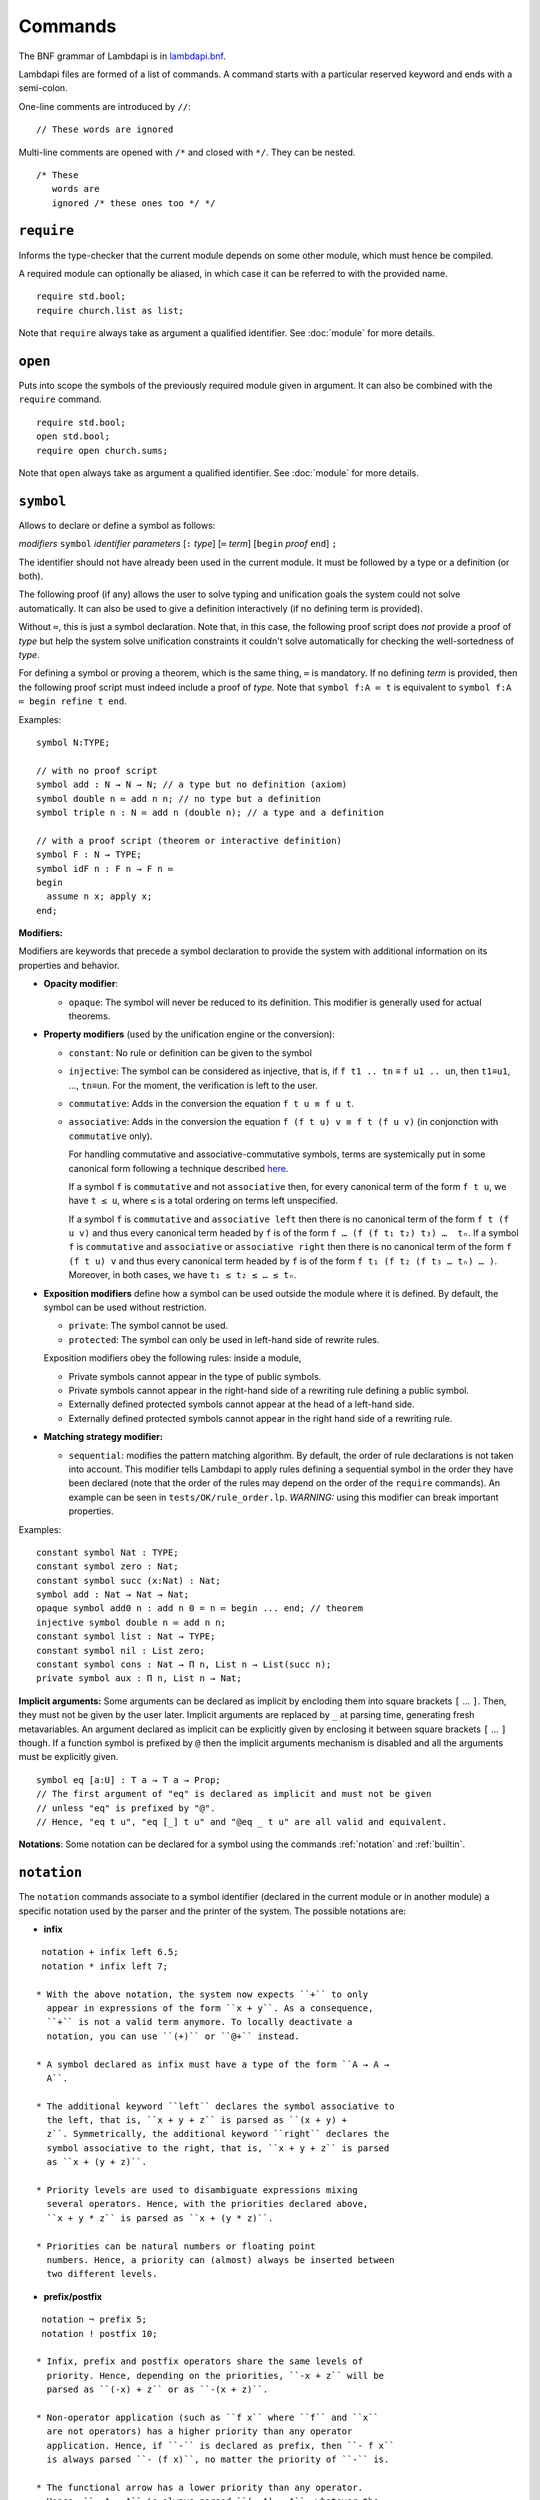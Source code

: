 Commands
========

The BNF grammar of Lambdapi is in `lambdapi.bnf <https://raw.githubusercontent.com/Deducteam/lambdapi/master/doc/lambdapi.bnf>`__.

Lambdapi files are formed of a list of commands. A command starts with
a particular reserved keyword and ends with a semi-colon.

One-line comments are introduced by ``//``:

::

   // These words are ignored

Multi-line comments are opened with ``/*`` and closed with ``*/``. They can be nested.

::

   /* These
      words are
      ignored /* these ones too */ */

.. _require:

``require``
-----------

Informs the type-checker that the current module
depends on some other module, which must hence be compiled.

A required module can optionally be aliased, in which case it
can be referred to with the provided name.

::

   require std.bool;
   require church.list as list;

Note that ``require`` always take as argument a qualified
identifier. See :doc:`module` for more details.

.. _open:

``open``
--------

Puts into scope the symbols of the previously required module given
in argument. It can also be combined with the ``require`` command.

::

   require std.bool;
   open std.bool;
   require open church.sums;

Note that ``open`` always take as argument a qualified
identifier. See :doc:`module` for more details.

.. _symbol:

``symbol``
----------

Allows to declare or define a symbol as follows:

*modifiers* ``symbol`` *identifier* *parameters* [``:`` *type*] [``≔`` *term*] [``begin`` *proof* ``end``] ``;``

The identifier should not have already been used in the current module.
It must be followed by a type or a definition (or both).

The following proof (if any) allows the user to solve typing and
unification goals the system could not solve automatically. It can
also be used to give a definition interactively (if no defining term
is provided).

Without ``≔``, this is just a symbol declaration. Note that, in this
case, the following proof script does *not* provide a proof of *type*
but help the system solve unification constraints it couldn't solve
automatically for checking the well-sortedness of *type*.

For defining a symbol or proving a theorem, which is the same thing,
``≔`` is mandatory. If no defining *term* is provided, then the
following proof script must indeed include a proof of *type*. Note
that ``symbol f:A ≔ t`` is equivalent to ``symbol f:A ≔ begin refine t
end``.

Examples:

::

   symbol N:TYPE;

   // with no proof script
   symbol add : N → N → N; // a type but no definition (axiom)
   symbol double n ≔ add n n; // no type but a definition
   symbol triple n : N ≔ add n (double n); // a type and a definition

   // with a proof script (theorem or interactive definition)
   symbol F : N → TYPE;
   symbol idF n : F n → F n ≔
   begin
     assume n x; apply x;
   end;

**Modifiers:**

Modifiers are keywords that precede a symbol declaration to provide
the system with additional information on its properties and behavior.

- **Opacity modifier**:

  - ``opaque``: The symbol will never be reduced to its
    definition. This modifier is generally used for actual theorems.

- **Property modifiers** (used by the unification engine or the conversion):

  - ``constant``: No rule or definition can be given to the symbol
  - ``injective``: The symbol can be considered as injective, that is, if ``f t1 .. tn`` ≡ ``f u1 .. un``, then ``t1``\ ≡\ ``u1``, …, ``tn``\ ≡\ ``un``. For the moment, the verification is left to the user.
  - ``commutative``: Adds in the conversion the equation ``f t u ≡ f u t``.
  - ``associative``: Adds in the conversion the equation ``f (f t u) v ≡ f t (f u v)`` (in conjonction with ``commutative`` only).

    For handling commutative and associative-commutative symbols,
    terms are systemically put in some canonical form following a
    technique described `here
    <http://dx.doi.org/10.1007/978-3-540-71316-6_8>`__.

    If a symbol ``f`` is ``commutative`` and not ``associative`` then,
    for every canonical term of the form ``f t u``, we have ``t ≤ u``,
    where ``≤`` is a total ordering on terms left unspecified.

    If a symbol ``f`` is ``commutative`` and ``associative left`` then
    there is no canonical term of the form ``f t (f u v)`` and thus
    every canonical term headed by ``f`` is of the form ``f … (f (f t₁
    t₂) t₃) …  tₙ``. If a symbol ``f`` is ``commutative`` and
    ``associative`` or ``associative right`` then there is no
    canonical term of the form ``f (f t u) v`` and thus every
    canonical term headed by ``f`` is of the form ``f t₁ (f t₂ (f t₃ …
    tₙ) … )``. Moreover, in both cases, we have ``t₁ ≤ t₂ ≤ … ≤ tₙ``.

- **Exposition modifiers** define how a symbol can be used outside the
  module where it is defined. By default, the symbol can be used
  without restriction.

  - ``private``: The symbol cannot be used.
  - ``protected``: The symbol can only be used in left-hand side of
    rewrite rules.

  Exposition modifiers obey the following rules: inside a module,

  - Private symbols cannot appear in the type of public symbols.
  - Private symbols cannot appear in the right-hand side of a
    rewriting rule defining a public symbol.
  - Externally defined protected symbols cannot appear at the head of
    a left-hand side.
  - Externally defined protected symbols cannot appear in the right
    hand side of a rewriting rule.

- **Matching strategy modifier:**

  - ``sequential``: modifies the pattern matching algorithm. By default,
    the order of rule declarations is not taken into account. This
    modifier tells Lambdapi to apply rules defining a sequential symbol
    in the order they have been declared (note that the order of the
    rules may depend on the order of the ``require`` commands). An
    example can be seen in ``tests/OK/rule_order.lp``.
    *WARNING:* using this modifier can break important properties.

Examples:

::

   constant symbol Nat : TYPE;
   constant symbol zero : Nat;
   constant symbol succ (x:Nat) : Nat;
   symbol add : Nat → Nat → Nat;
   opaque symbol add0 n : add n 0 = n ≔ begin ... end; // theorem
   injective symbol double n ≔ add n n;
   constant symbol list : Nat → TYPE;
   constant symbol nil : List zero;
   constant symbol cons : Nat → Π n, List n → List(succ n);
   private symbol aux : Π n, List n → Nat;

**Implicit arguments:** Some arguments can be declared as implicit by
encloding them into square brackets ``[`` … ``]``. Then, they must not
be given by the user later.  Implicit arguments are replaced by ``_``
at parsing time, generating fresh metavariables. An argument declared
as implicit can be explicitly given by enclosing it between square
brackets ``[`` … ``]`` though. If a function symbol is prefixed by
``@`` then the implicit arguments mechanism is disabled and all the
arguments must be explicitly given.

::

   symbol eq [a:U] : T a → T a → Prop;
   // The first argument of "eq" is declared as implicit and must not be given
   // unless "eq" is prefixed by "@".
   // Hence, "eq t u", "eq [_] t u" and "@eq _ t u" are all valid and equivalent.

**Notations**: Some notation can be declared for a symbol using the
commands :ref:`notation` and :ref:`builtin`.

 .. _notation:

``notation``
----------------

The ``notation`` commands associate to a symbol identifier (declared
in the current module or in another module) a specific notation used
by the parser and the printer of the system. The possible notations
are:

- **infix**

::

   notation + infix left 6.5;
   notation * infix left 7;

  * With the above notation, the system now expects ``+`` to only
    appear in expressions of the form ``x + y``. As a consequence,
    ``+`` is not a valid term anymore. To locally deactivate a
    notation, you can use ``(+)`` or ``@+`` instead.

  * A symbol declared as infix must have a type of the form ``A → A →
    A``.

  * The additional keyword ``left`` declares the symbol associative to
    the left, that is, ``x + y + z`` is parsed as ``(x + y) +
    z``. Symmetrically, the additional keyword ``right`` declares the
    symbol associative to the right, that is, ``x + y + z`` is parsed
    as ``x + (y + z)``.

  * Priority levels are used to disambiguate expressions mixing
    several operators. Hence, with the priorities declared above,
    ``x + y * z`` is parsed as ``x + (y * z)``.

  * Priorities can be natural numbers or floating point
    numbers. Hence, a priority can (almost) always be inserted between
    two different levels.

- **prefix/postfix**

::

   notation ¬ prefix 5;
   notation ! postfix 10;

  * Infix, prefix and postfix operators share the same levels of
    priority. Hence, depending on the priorities, ``-x + z`` will be
    parsed as ``(-x) + z`` or as ``-(x + z)``.

  * Non-operator application (such as ``f x`` where ``f`` and ``x``
    are not operators) has a higher priority than any operator
    application. Hence, if ``-`` is declared as prefix, then ``- f x``
    is always parsed ``- (f x)``, no matter the priority of ``-`` is.

  * The functional arrow has a lower priority than any operator.
    Hence, ``- A → A`` is always parsed ``(- A) → A``, whatever the
    priority of ``-`` is.

- **quantifier** Allows to write ```f x, t`` instead of ``f (λ x, t)``:

::

   symbol ∀ {a} : (T a → Prop) → Prop;
   notation ∀ quantifier;
   compute λ p, ∀ (λ x:T a, p); // prints `∀ x, p
   type λ p, `∀ x, p; // quantifiers can be written as such
   type λ p, `f x, p; // works as well if f is any symbol

.. _builtin:

``builtin``
---------------

The command ``builtin`` allows to map a “builtin“
string to a user-defined symbol identifier. Those mappings are
necessary for other commands, tactics or notations to work.

.. _opaque:

``opaque``
---------------

The command ``opaque`` allows to set opaque (see **Opacity modifier**) a previously defined symbol.

::

   symbol πᶜ p ≔ π (¬ ¬ p); // interpretation of classical propositions as types
   opaque πᶜ;

.. _rule:

``rule``
--------

Rewriting rules for definable symbols are declared using the ``rule``
command.

::

   rule add zero      $n ↪ $n;
   rule add (succ $n) $m ↪ succ (add $n $m);
   rule mul zero      _  ↪ zero;

Identifiers prefixed by ``$`` are pattern variables.

User-defined rules are assumed to form a confluent (the order of rule
applications is not important) and terminating (there is no infinite
rewrite sequences) rewriting system when combined with β-reduction.

The verification is left to the user, who can call external provers
for trying to check those properties automatically using the
:doc:`command line options <options>` ``--confluence`` and
``--termination``.

Lambdapi will however try to check at each ``rule`` command that the
added rules preserve local confluence, by checking the joinability of
critical pairs between the added rules and the rules already added in
the signature (critical pairs involving AC symbols or non-nullary
pattern variables are currently not checked). A warning is output if
Lambdapi finds a non-joinable critical pair. To avoid such a warning,
it may be useful to declare several rules in the same ``rule`` command
by using the keyword ``with``:

::

   rule add zero      $n ↪ $n
   with add (succ $n) $m ↪ succ (add $n $m);

Rules must also preserve typing (subject-reduction property), that is,
if an instance of a left-hand side has some type, then the
corresponding instance of the right-hand side should have the same
type. Lambdapi implements an algorithm trying to check this property
automatically, and will not accept a rule if it does not pass this
test.

**Higher-order pattern-matching**. Lambdapi allows higher-order
pattern-matching on patterns à la Miller but modulo β-equivalence only
(and not βη).

::

   rule diff (λx, sin $F.[x]) ↪ λx, diff (λx, $F.[x]) x × cos $F.[x];

Patterns can contain abstractions ``λx, _`` and the user may attach an
environment made of *distinct* bound variables to a pattern variable
to indicate which bound variable can occur in the matched term. The
environment is a semicolon-separated list of variables enclosed in
square brackets preceded by a dot: ``.[x;y;...]``. For instance, a
term of the form ``λx y,t`` matches the pattern ``λx y,$F.[x]`` only
if ``y`` does not freely occur in ``t``.

::

   rule lam (λx, app $F.[] x) ↪ $F; // η-reduction

Hence, the rule ``lam (λx, app $F.[] x) ↪ $F`` implements η-reduction
since no valid instance of ``$F`` can contain ``x``.

Pattern variables cannot appear at the head of an application:
``$F.[] x`` is not allowed. The converse ``x $F.[]`` is allowed.

A pattern variable ``$P.[]`` can be shortened to ``$P`` when there is no
ambiguity, i.e. when the variable is not under a binder (unlike in the
rule η above).

It is possible to define an unnamed pattern variable with the syntax
``$_.[x;y]``.

The unnamed pattern variable ``_`` is always the most general: if ``x``
and ``y`` are the only variables in scope, then ``_`` is equivalent to
``$_.[x;y]``.

In rule left-hand sides, λ-expressions cannot have type annotations.

**Important**. In contrast to languages like OCaml, Coq, Agda, etc. rule
left-hand sides can contain defined symbols:

::

   rule add (add x y) z ↪ add x (add y z);

They can overlap:

::

   rule add zero x ↪ x
   with add x zero ↪ x;

And they can be non-linear:

::

   rule minus x x ↪ zero;

Other examples of patterns are available in `patterns.lp <https://github.com/Deducteam/lambdapi/blob/master/tests/OK/patterns.lp>`__.

.. _unif_rule:

``unif_rule``
-----------------

The unification engine can be guided using
*unification rules*. Given a unification problem ``t ≡ u``, if the
engine cannot find a solution, it will try to match the pattern
``t ≡ u`` against the defined rules (modulo commutativity of ≡)
and rewrite the problem to the
right-hand side of the matched rule. Variables of the RHS that do
not appear in the LHS are replaced by fresh metavariables on rule application.

Examples:

::

   unif_rule Bool ≡ T $t ↪ [ $t ≡ bool ];
   unif_rule $x + $y ≡ 0 ↪ [ $x ≡ 0; $y ≡ 0 ];
   unif_rule $a → $b ≡ T $c ↪ [ $a ≡ T $a'; $b ≡ T $b'; $c ≡ arrow $a' $b' ];

Thanks to the first unification rule, a problem ``T ?x ≡ Bool`` is
transformed into ``?x ≡ bool``.

*WARNING* This feature is experimental and there is no sanity check
performed on the rules.

.. _coerce_rule:

``coerce_rule``
---------------

Lambdapi can be instructed to insert function applications into terms whenever
needed for typability. These functions are called *coercions*. For instance,
assuming we have a type ``Float``, a type ``Int`` and a function
``FloatOfInt : Int → Float``, the latter function can be declared
as a coercion from integers to floats with the declaration

::

    coerce_rule coerce Int Float $x ↪ FloatOfInt $x;

Symbol ``coerce`` is a built-in function symbol that computes the coercion.
Whenever a term ``t`` of type ``Int`` is found when Lambadpi expected a
``Float``, ``t`` will be replaced by ``coerce Int Float t`` and reduced.
The declared coercion will allow the latter term to be reduced to
``FloatOfInt t``.

Coercions can call the function ``coerce`` recursively,
which allows to write, e.g.

::

    coerce_rule coerce (List $a) (List $b) $l ↪ map (λ e: El $a, coerce $a $b e) $l;

where ``Set: TYPE;``, ``List : Set → TYPE``, ``El : Set → TYPE`` and ``map`` is
the usual map operator on lists such that ``map f (cons x l) ≡ cons (f x) (map l)``.

*WARNING* Coercions are still experimental and may not mix well with
metavariables. Indeed, the term ``coerce ?1 Float t`` will not reduce to
``FloatOfInt t`` even if the equation ``?1 ≡ Int`` has been registered during
typing. Furthermore, for the moment, it is unsafe to have symbols that can be
reduced to protected symbols in the right-hand side of coercions:
reduction may occur during coercion elaboration,
which may generate unsound protected symbols.

.. _inductive:

``inductive``
-------------

The commands ``symbol`` and ``rules`` above are enough to define
inductive types, their constructors, their induction
principles/recursors and their defining rules.

We however provide a command ``inductive`` for automatically
generating the induction principles and their rules from an inductive
type definition, assuming that the following builtins are defined:

::

   ￼builtin "Prop" ≔ ...; // : TYPE, for the type of propositions
   ￼builtin "P"    ≔ ...; // : Prop → TYPE, interpretation of propositions as types

An inductive type can have 0 or more constructors.

The name of the induction principle is ``ind_`` followed by the name
of the type.

The command currently supports parametrized mutually defined dependent
strictly-positive data types only. As usual, polymorphic types can be
encoded by defining a type ``Set`` and a function ``τ:Set → TYPE``.

Example:

::

   ￼inductive ℕ : TYPE ≔
   ￼| zero: ℕ
   ￼| succ: ℕ → ℕ;

is equivalent to:

::

   ￼constant symbol ℕ : TYPE;
   ￼constant symbol zero : ℕ;
   ￼constant symbol succ : ℕ → ℕ;
   ￼symbol ind_ℕ p : π(p zero) → (Π x, π(p x) → π(p(succ x))) → Π x, π(p x);
   ￼rule ind_ℕ _ $pz _ zero ↪ $pz
   ￼with ind_ℕ $p $pz $ps (succ $n) ↪ $ps $n (ind_ℕ $p $pz $ps $n);

For mutually defined inductive types, one needs to use the ``with``
keyword to link all inductive types together.

Inductive definitions can also be parametrized as follows:

::

   (a:Set) inductive T: TYPE ≔
   | node: τ a → F a → T a
   with F: TYPE ≔
   | nilF: F a
   | consF: T a → F a → F a;

Note that parameters are set as implicit in the types of
constructors. So, one has to write ``consF t l`` or ``@consF a t l``.

For mutually defined inductive types, an induction principle is
generated for each inductive type:

::

   assert ⊢ ind_F: Π a, Π p:T a → Prop, Π q:F a → Prop,
     (Π x l, π(q l) → π(p (node x l))) →
     π(q nilF) →
     (Π t, π(p t) → Π l, π(q l) → π(q (consF t l))) →
     Π l, π(q l);
   assert ⊢ ind_T: Π a, Π p:T a → Prop, Π q:F a → Prop,
     (Π x, Π l, π(q l) → π(p (node x l))) →
     π(q nilF) →
     (Π t, π(p t) → Π l, π(q l) → π(q (consF t l))) →
     Π t, π(p t);

Finaly, here is an example of strictly-positive inductive type:

::

   inductive 𝕆:TYPE ≔ z:𝕆 | s:𝕆 → 𝕆 | l:(ℕ → 𝕆) → 𝕆;

   assert ⊢ ind_𝕆: Π p, π (p z) → (Π x, π (p x) → π (p (s x)))
     → (Π x, (Π y, π (p (x y))) → π (p (l x))) → Π x, π (p x);

   assert p a b c ⊢ ind_𝕆 p a b c z ≡ a;
   assert p a b c x ⊢ ind_𝕆 p a b c (s x) ≡ b x (ind_𝕆 p a b c x);
   assert p a b c x y ⊢ ind_𝕆 p a b c (l x) ≡ c x (λ y, ind_𝕆 p a b c (x y));

.. _pratter: https://forge.tedomum.net/koizel/pratter.git
